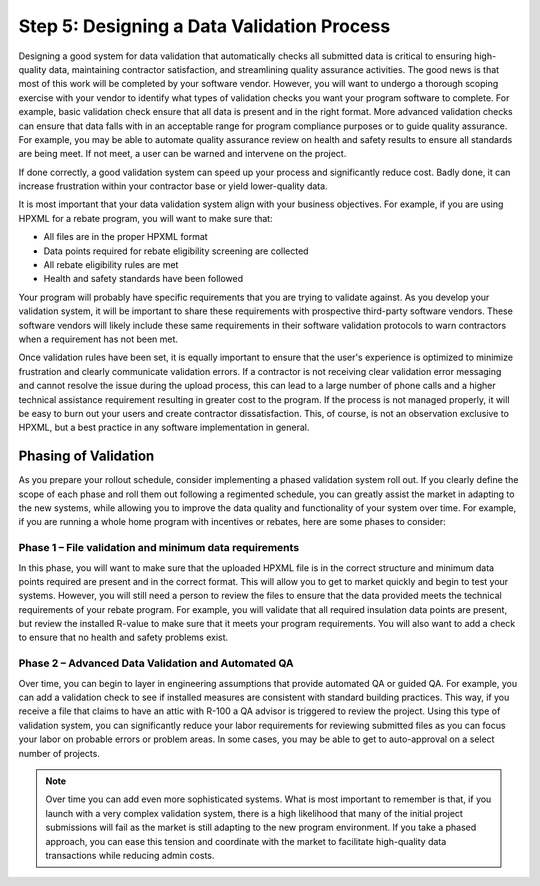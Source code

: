 .. _step5:

Step 5: Designing a Data Validation Process
###########################################

Designing a good system for data validation that automatically checks all submitted data is critical to ensuring
high-quality data, maintaining contractor satisfaction, and streamlining quality
assurance activities. The good news is that most of this work will be completed
by your software vendor. However, you will want to undergo a thorough scoping
exercise with your vendor to identify what types of validation checks you want
your program software to complete.  For example, basic validation check ensure that all data is present and in the right format.  More advanced validation checks can ensure that  data falls with in an acceptable range for program compliance purposes or to guide quality assurance.  For example, you may be able to automate quality assurance review on health and safety results to ensure all standards are being meet.  If not meet, a user can be warned and intervene on the project. 

If done correctly, a good validation system
can speed up your process and significantly reduce cost. Badly done, it can
increase frustration within your contractor base or yield lower-quality data.

It is most important that your data validation system align with your business
objectives. For example, if you are using HPXML for a rebate program, you will
want to make sure that:

* All files are in the proper HPXML format
* Data points required for rebate eligibility screening are collected
* All rebate eligibility rules are met
* Health and safety standards have been followed

Your program will probably have specific requirements that you are trying to
validate against. As you develop your validation system, it will be important to
share these requirements with prospective third-party software vendors. These
software vendors will likely include these same requirements in their software
validation protocols to warn contractors when a requirement has not been met.

Once validation rules have been set, it is equally important to ensure that the
user's experience is optimized to minimize frustration and clearly communicate
validation errors. If a contractor is not receiving clear validation error
messaging and cannot resolve the issue during the upload process, this can lead to
a large number of phone calls and a higher technical assistance requirement resulting in greater cost to the program. If
the process is not managed properly, it will be easy to burn out your users and
create contractor dissatisfaction. This, of course, is not an observation
exclusive to HPXML, but a best practice in any software implementation in
general.

Phasing of Validation
*********************

As you prepare your rollout schedule, consider implementing a phased validation
system roll out. If you clearly define the scope of each phase and roll them out
following a regimented schedule, you can greatly assist the market in adapting
to the new systems, while allowing you to improve the data quality and
functionality of your system over time. For example, if you are running a whole
home program with incentives or rebates, here are some phases to consider:

Phase 1 – File validation and minimum data requirements
=======================================================

In this phase, you will want to make sure that the uploaded HPXML file is in the
correct structure and minimum data points required are present and in the
correct format. This will allow you to get to market quickly and begin to test
your systems. However, you will still need a person to review the files to
ensure that the data provided meets the technical requirements of your
rebate program. For example, you will validate that all required insulation data
points are present, but review the installed R-value to make sure that it meets
your program requirements. You will also want to add a check to ensure that no
health and safety problems exist.

Phase 2 – Advanced Data Validation and Automated QA
===================================================

Over time, you can begin to layer in engineering assumptions that provide
automated QA or guided QA.  For example, you can add a validation check to see
if installed measures are consistent with standard building practices.  This
way, if you receive a file that claims to have an attic with R-100 a QA advisor
is triggered to review the project. Using this type of validation system, you
can significantly reduce your labor requirements for reviewing submitted files
as you can focus your labor on probable errors or problem areas.  In some cases,
you may be able to get to auto-approval on a select number of projects.

.. note::

    Over time you can add even more sophisticated systems. What is most important to
    remember is that, if you launch with a very complex validation system, there is
    a high likelihood that many of the initial project submissions will fail as the
    market is still adapting to the new program environment. If you take a phased
    approach, you can ease this tension and coordinate with the market to facilitate
    high-quality data transactions while reducing admin costs.  
